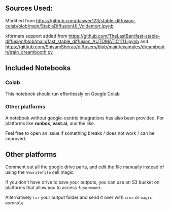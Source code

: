 #+HTML: <img src="https://i.imgur.com/1noW3he.png" width="100"><img src="https://i.imgur.com/IW0SbTL.png" width="100">
** Sources Used:

Modified from https://github.com/daswer123/stable-diffusion-colab/blob/main/StableDiffusionUI_Voldemort.ipynb

xformers support added from https://github.com/TheLastBen/fast-stable-diffusion/blob/main/fast_stable_diffusion_AUTOMATIC1111.ipynb and https://github.com/ShivamShrirao/diffusers/blob/main/examples/dreambooth/train_dreambooth.py

** Included Notebooks
*** Colab
This notebook should run effortlessly on Google Colab
*** Other platforms
A notebook without google-centric integrations has also been provided.  For platforms like *runbox*, *vast.ai*, and the like.

Feel free to open an issue if something breaks / does not work / can be improved.

** Other platforms

Comment out all the google drive parts, and edit the file manually instead of using the =%%writefile= cell magic.

If you don't have drive to save your outputs, you can use an S3 bucket on platforms that allow you to access =fusermount=.

Alternatively =tar= your output folder and send it over with =croc= or =magic-wormhole=.
